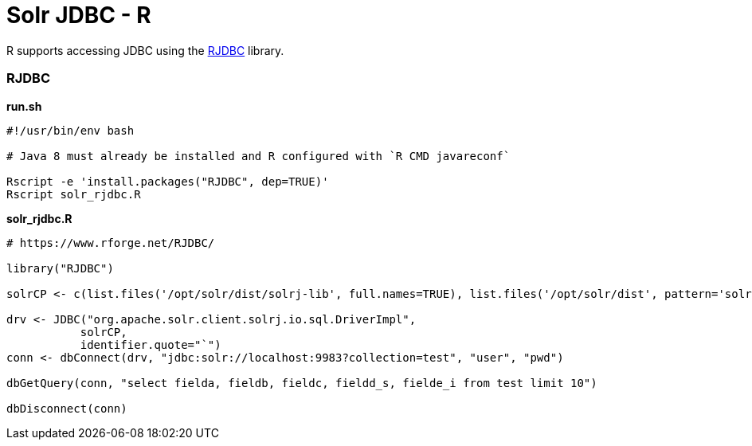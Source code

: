 = Solr JDBC - R
:page-shortname: solr-jdbc-r
:page-permalink: solr-jdbc-r.html

R supports accessing JDBC using the https://www.rforge.net/RJDBC/[RJDBC] library.

[[SolrJDBC-R-RJDBC]]
=== RJDBC

*run.sh*

[source,bash]
----
#!/usr/bin/env bash
 
# Java 8 must already be installed and R configured with `R CMD javareconf`

Rscript -e 'install.packages("RJDBC", dep=TRUE)'
Rscript solr_rjdbc.R
----

*solr_rjdbc.R*

[source,java]
----
# https://www.rforge.net/RJDBC/
 
library("RJDBC")
 
solrCP <- c(list.files('/opt/solr/dist/solrj-lib', full.names=TRUE), list.files('/opt/solr/dist', pattern='solrj', full.names=TRUE, recursive = TRUE))
 
drv <- JDBC("org.apache.solr.client.solrj.io.sql.DriverImpl",
           solrCP,
           identifier.quote="`")
conn <- dbConnect(drv, "jdbc:solr://localhost:9983?collection=test", "user", "pwd")

dbGetQuery(conn, "select fielda, fieldb, fieldc, fieldd_s, fielde_i from test limit 10")

dbDisconnect(conn)
----
